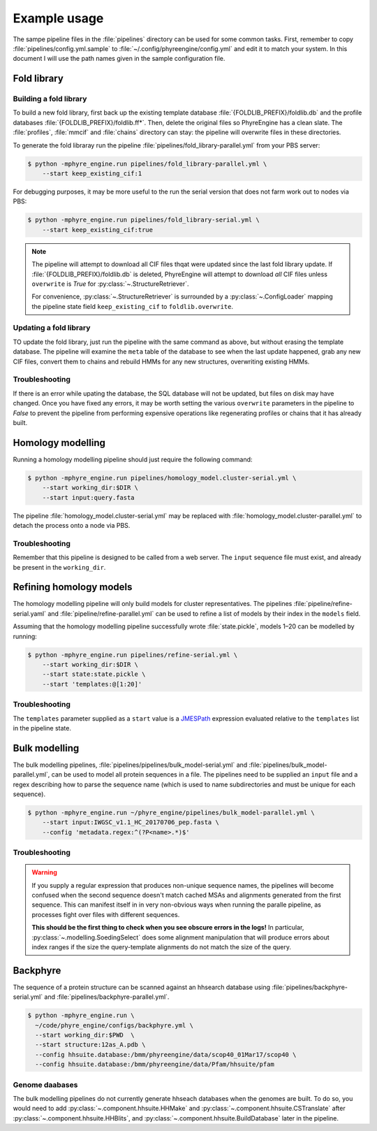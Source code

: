 .. _example_usage:

=============
Example usage
=============

The sampe pipeline files in the :file:`pipelines` directory can be used for
some common tasks. First, remember to copy :file:`pipelines/config.yml.sample`
to :file:`~/.config/phyreengine/config.yml` and edit it to match your system.
In this document I will use the path names given in the sample configuration
file.

Fold library
============

Building a fold library
-----------------------

To build a new fold library, first back up the existing template database
:file:`{FOLDLIB_PREFIX}/foldlib.db` and the profile databases
:file:`{FOLDLIB_PREFIX}/foldlib.ff*`. Then, delete the original files so
PhyreEngine has a clean slate. The :file:`profiles`, :file:`mmcif` and
:file:`chains` directory can stay: the pipeline will overwrite files in these
directories.

To generate the fold libraray run the pipeline
:file:`pipelines/fold_library-parallel.yml` from your PBS server:

.. code-block:: console

    $ python -mphyre_engine.run pipelines/fold_library-parallel.yml \
        --start keep_existing_cif:1

For debugging purposes, it may be more useful to the run the serial version
that does not farm work out to nodes via PBS:

.. code-block:: console

    $ python -mphyre_engine.run pipelines/fold_library-serial.yml \
        --start keep_existing_cif:true

.. note::

    The pipeline will attempt to download all CIF files thqat were updated
    since the last fold library update.  If :file:`{FOLDLIB_PREFIX}/foldlib.db`
    is deleted, PhyreEngine will attempt to download *all* CIF files unless
    ``overwrite`` is `True` for :py:class:`~.StructureRetriever`.

    For convenience, :py:class:`~.StructureRetriever` is surrounded by a
    :py:class:`~.ConfigLoader` mapping the pipeline state field
    ``keep_existing_cif`` to ``foldlib.overwrite``.


Updating a fold library
-----------------------

TO update the fold library, just run the pipeline with the same command as
above, but without erasing the template database. The pipeline will examine the
``meta`` table of the database to see when the last update happened, grab any
new CIF files, convert them to chains and rebuild HMMs for any new structures,
overwriting existing HMMs.

Troubleshooting
---------------

If there is an error while upating the database, the SQL database will not be
updated, but files on disk may have changed. Once you have fixed any errors, it
may be worth setting the various ``overwrite`` parameters in the pipeline to
`False` to prevent the pipeline from performing expensive operations like
regenerating profiles or chains that it has already built.

Homology modelling
==================

Running a homology modelling pipeline should just require the following command:

.. code-block:: console

    $ python -mphyre_engine.run pipelines/homology_model.cluster-serial.yml \
        --start working_dir:$DIR \
        --start input:query.fasta

The pipeline :file:`homology_model.cluster-serial.yml` may be replaced with
:file:`homology_model.cluster-parallel.yml` to detach the process onto a node
via PBS.

Troubleshooting
---------------

Remember that this pipeline is designed to be called from a web server. The
``input`` sequence file must exist, and already be present in the
``working_dir``.

Refining homology models
========================

The homology modelling pipeline will only build models for cluster
representatives. The pipelines :file:`pipeline/refine-serial.yaml` and
:file:`pipeline/refine-parallel.yml` can be used to refine a list of models by
their index in the ``models`` field.

Assuming that the homology modelling pipeline successfully wrote
:file:`state.pickle`, models 1–20 can be modelled by running:

.. code-block:: console

    $ python -mphyre_engine.run pipelines/refine-serial.yml \
        --start working_dir:$DIR \
        --start state:state.pickle \
        --start 'templates:@[1:20]'

Troubleshooting
---------------

The ``templates`` parameter supplied as a ``start`` value is a `JMESPath
<http://jmespath.org/>`_ expression evaluated relative to the ``templates``
list in the pipeline state.

Bulk modelling
==============

The bulk modelling pipelines, :file:`pipelines/pipelines/bulk_model-serial.yml`
and :file:`pipelines/bulk_model-parallel.yml`, can be used to model all protein
sequences in a file. The pipelines need to be supplied an ``input`` file and a
regex describing how to parse the sequence name (which is used to name
subdirectories and must be unique for each sequence).

.. code-block:: console

    $ python -mphyre_engine.run ~/phyre_engine/pipelines/bulk_model-parallel.yml \
        --start input:IWGSC_v1.1_HC_20170706_pep.fasta \
        --config 'metadata.regex:^(?P<name>.*)$'

Troubleshooting
---------------

.. warning::

    If you supply a regular expression that produces non-unique sequence names,
    the pipelines will become confused when the second sequence doesn't match
    cached MSAs and alignments generated from the first sequence. This can
    manifest itself in in very non-obvious ways when running the paralle
    pipeline, as processes fight over files with different sequences.

    **This should be the first thing to check when you see obscure errors in
    the logs!** In particular, :py:class:`~.modelling.SoedingSelect` does some
    alignment manipulation that will produce errors about index ranges if
    the size the query-template alignments do not match the size of the query.

Backphyre
=========

The sequence of a protein structure can be scanned against an hhsearch database
using :file:`pipelines/backphyre-serial.yml` and
:file:`pipelines/backphyre-parallel.yml`. 

.. code-block:: console

    $ python -mphyre_engine.run \
      ~/code/phyre_engine/configs/backphyre.yml \
      --start working_dir:$PWD  \
      --start structure:12as_A.pdb \
      --config hhsuite.database:/bmm/phyreengine/data/scop40_01Mar17/scop40 \
      --config hhsuite.database:/bmm/phyreengine/data/Pfam/hhsuite/pfam

Genome daabases
---------------

The bulk modelling pipelines do not currently generate hhseach databases when
the genomes are built. To do so, you would need to add
:py:class:`~.component.hhsuite.HHMake` and
:py:class:`~.component.hhsuite.CSTranslate` after
:py:class:`~.component.hhsuite.HHBlits`, and
:py:class:`~.component.hhsuite.BuildDatabase` later in the pipeline.
